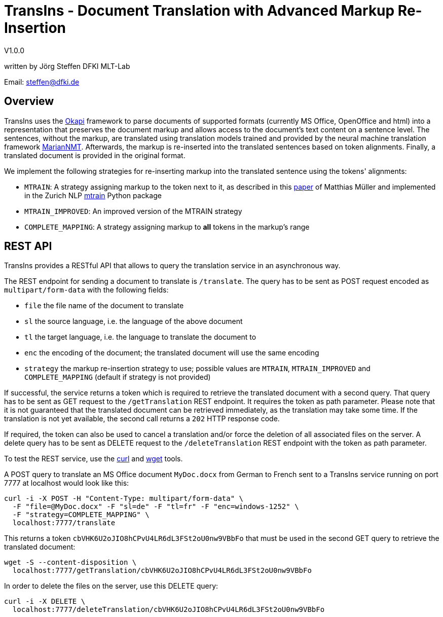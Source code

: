 = TransIns - Document Translation with Advanced Markup Re-Insertion =
:nofooter:

V1.0.0

written by Jörg Steffen
DFKI MLT-Lab

Email: steffen@dfki.de

== Overview
TransIns uses the https://okapiframework.org/[Okapi] framework to parse documents of supported formats (currently MS Office, OpenOffice and html) into a representation that preserves the document markup and allows access to the document's text content on a sentence level. The sentences, without the markup, are translated using translation models trained and provided by the neural machine translation framework https://marian-nmt.github.io/[MarianNMT]. Afterwards, the markup is re-inserted into the translated sentences based on token alignments. Finally, a translated document is provided in the original format.

We implement the following strategies for re-inserting markup into the translated sentence using the tokens' alignments:

* `MTRAIN`: A strategy assigning markup to the token next to it, as described in this https://www.aclweb.org/anthology/W17-4804/[paper] of Matthias Müller and implemented in the Zurich NLP https://github.com/ZurichNLP/mtrain/blob/master/mtrain/preprocessing/reinsertion.py#L315[mtrain] Python package
* `MTRAIN_IMPROVED`: An improved version of the MTRAIN strategy
* `COMPLETE_MAPPING`: A strategy assigning markup to *all* tokens in the markup's range

== REST API

TransIns provides a RESTful API that allows to query the translation service in an asynchronous way.

The REST endpoint for sending a document to translate is `/translate`. The query has to be sent as POST request encoded as `multipart/form-data` with the following fields:

* `file` the file name of the document to translate
* `sl` the source language, i.e. the language of the above document
* `tl` the target language, i.e. the language to translate the document to
* `enc` the encoding of the document; the translated document will use the same encoding
* `strategy` the markup re-insertion strategy to use; possible values are `MTRAIN`, `MTRAIN_IMPROVED` and `COMPLETE_MAPPING` (default if strategy is not provided)

If successful, the service returns a token which is required to retrieve the translated document with a second query. That query has to be sent as GET request to the `/getTranslation` REST endpoint. It requires the token as path parameter. Please note that it is not guaranteed that the translated document can be retrieved immediately, as the translation may take some time. If the translation is not yet available, the second call returns a `202` HTTP response code.

If required, the token can also be used to cancel a translation and/or force the deletion of all associated files on the server. A delete query has to be sent as DELETE request to the `/deleteTranslation` REST endpoint with the token as path parameter.

To test the REST service, use the https://curl.haxx.se/[curl] and https://www.gnu.org/software/wget/[wget] tools.

A POST query to translate an MS Office document `MyDoc.docx` from German to French sent to a TransIns service running on port 7777 at localhost would look like this:
```
curl -i -X POST -H "Content-Type: multipart/form-data" \
  -F "file=@MyDoc.docx" -F "sl=de" -F "tl=fr" -F "enc=windows-1252" \
  -F "strategy=COMPLETE_MAPPING" \
  localhost:7777/translate
```

This returns a token `cbVHK6U2oJIO8hCPvU4LR6dL3FSt2oU0nw9VBbFo` that must be used in the second GET query to retrieve the translated document:

```
wget -S --content-disposition \
  localhost:7777/getTranslation/cbVHK6U2oJIO8hCPvU4LR6dL3FSt2oU0nw9VBbFo
```

In order to delete the files on the server, use this DELETE query:
```
curl -i -X DELETE \
  localhost:7777/deleteTranslation/cbVHK6U2oJIO8hCPvU4LR6dL3FSt2oU0nw9VBbFo
```
